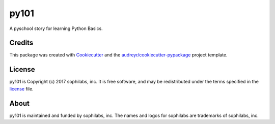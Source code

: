 ===============================
py101
===============================


.. image:: https://img.shields.io/pypi/v/py101.svg
        :target: https://pypi.python.org/pypi/py101

.. image:: https://img.shields.io/travis/sophilabs/py101.svg
        :target: https://travis-ci.org/sophilabs/py101

.. image:: https://pyup.io/repos/github/sophilabs/py101/shield.svg
     :target: https://pyup.io/repos/github/sophilabs/py101/
     :alt: Updates


A pyschool story for learning Python Basics.

Credits
-------

This package was created with Cookiecutter_ and the `audreyr/cookiecutter-pypackage`_ project template.

.. _Cookiecutter: https://github.com/audreyr/cookiecutter
.. _`audreyr/cookiecutter-pypackage`: https://github.com/audreyr/cookiecutter-pypackage

License
-------

py101 is Copyright (c) 2017 sophilabs, inc. It is free software, and may be
redistributed under the terms specified in the `license <./LICENSE>`__ file.

About
-----

.. image:: https://s3.amazonaws.com/sophilabs-assets/logo/logo_300x66.gif
    :target: https://sophilabs.co

py101 is maintained and funded by sophilabs, inc. The names and logos for
sophilabs are trademarks of sophilabs, inc.
